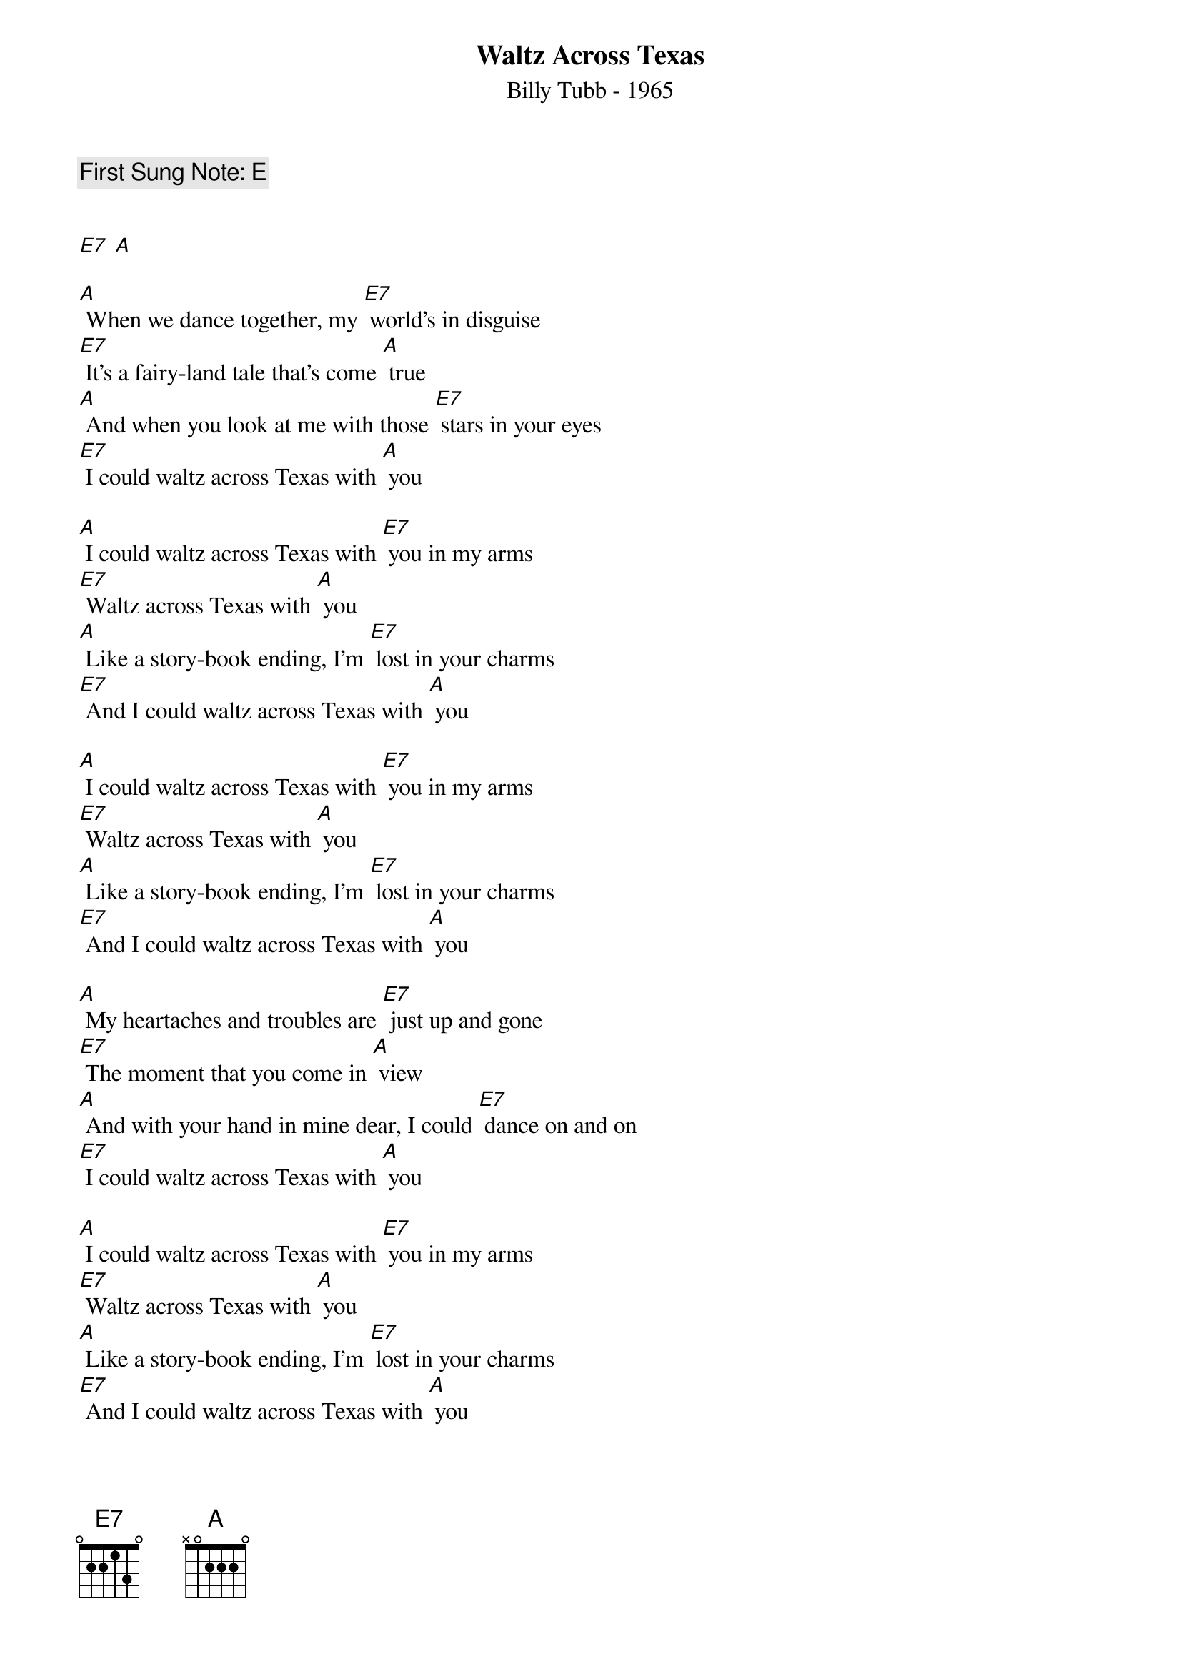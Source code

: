 {t:Waltz Across Texas}
{st:Billy Tubb - 1965}
{key: A}
{duration:180}
{time:3/4}
{tempo:100}
{c:First Sung Note: E }


[E7] [A]

[A] When we dance together, my [E7] world's in disguise
[E7] It's a fairy-land tale that's come [A] true
[A] And when you look at me with those [E7] stars in your eyes
[E7] I could waltz across Texas with [A] you

[A] I could waltz across Texas with [E7] you in my arms
[E7] Waltz across Texas with [A] you
[A] Like a story-book ending, I'm [E7] lost in your charms
[E7] And I could waltz across Texas with [A] you

[A] I could waltz across Texas with [E7] you in my arms
[E7] Waltz across Texas with [A] you
[A] Like a story-book ending, I'm [E7] lost in your charms
[E7] And I could waltz across Texas with [A] you

[A] My heartaches and troubles are [E7] just up and gone
[E7] The moment that you come in [A] view
[A] And with your hand in mine dear, I could [E7] dance on and on
[E7] I could waltz across Texas with [A] you

[A] I could waltz across Texas with [E7] you in my arms
[E7] Waltz across Texas with [A] you
[A] Like a story-book ending, I'm [E7] lost in your charms
[E7] And I could waltz across Texas with [A] you

[A] Before I met you, I [E7] never would dance;
I never would dance, it is [A] true.
But now we’re together, I [E7] jumped at the chance
To waltz across Texas with [A] you.

[A] I could waltz across Texas with [E7] you in my arms
[E7] Waltz across Texas with [A] you
[A] Like a story-book ending, I'm [E7 lost in your charms
[E7] And I could waltz across Texas with [A] you

[A] To you, John Barger, we [E7] make this request;
There’s one thing we want you to [A] do.
Just sing one more verse of the [E7] song we love best,
To waltz across Texas with [A] you.
